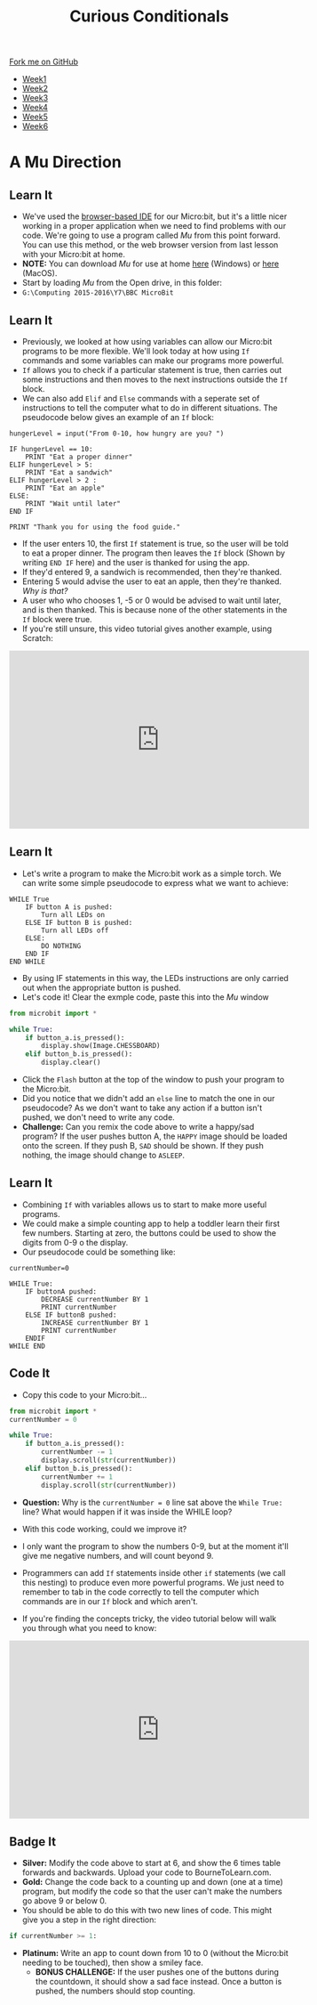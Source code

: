 #+STARTUP:indent
#+HTML_HEAD: <link rel="stylesheet" type="text/css" href="css/styles.css"/>
#+HTML_HEAD_EXTRA: <link href='http://fonts.googleapis.com/css?family=Ubuntu+Mono|Ubuntu' rel='stylesheet' type='text/css'>
#+HTML_HEAD_EXTRA: <script src="http://ajax.googleapis.com/ajax/libs/jquery/1.9.1/jquery.min.js" type="text/javascript"></script>
#+HTML_HEAD_EXTRA: <script src="js/navbar.js" type="text/javascript"></script>
#+OPTIONS: f:nil author:nil num:nil creator:nil timestamp:nil toc:nil html-style:nil

#+TITLE: Curious Conditionals
#+AUTHOR: Stephen Brown

#+BEGIN_HTML
  <div class="github-fork-ribbon-wrapper left">
    <div class="github-fork-ribbon">
      <a href="https://github.com/stsb11/7-CS-micro">Fork me on GitHub</a>
    </div>
  </div>
<div id="stickyribbon">
    <ul>
      <li><a href="1_Lesson.html">Week1</a></li>
      <li><a href="2_Lesson.html">Week2</a></li>
      <li><a href="3_Lesson.html">Week3</a></li>
      <li><a href="4_Lesson.html">Week4</a></li>
      <li><a href="5_Lesson.html">Week5</a></li>
      <li><a href="6_Lesson.html">Week6</a></li>
    </ul>
  </div>
#+END_HTML
* COMMENT Use as a template
:PROPERTIES:
:HTML_CONTAINER_CLASS: activity
:END:
** Learn It
:PROPERTIES:
:HTML_CONTAINER_CLASS: learn
:END:

** Research It
:PROPERTIES:
:HTML_CONTAINER_CLASS: research
:END:

** Design It
:PROPERTIES:
:HTML_CONTAINER_CLASS: design
:END:

** Build It
:PROPERTIES:
:HTML_CONTAINER_CLASS: build
:END:

** Test It
:PROPERTIES:
:HTML_CONTAINER_CLASS: test
:END:

** Run It
:PROPERTIES:
:HTML_CONTAINER_CLASS: run
:END:

** Document It
:PROPERTIES:
:HTML_CONTAINER_CLASS: document
:END:

** Code It
:PROPERTIES:
:HTML_CONTAINER_CLASS: code
:END:

** Program It
:PROPERTIES:
:HTML_CONTAINER_CLASS: program
:END:

** Try It
:PROPERTIES:
:HTML_CONTAINER_CLASS: try
:END:

** Badge It
:PROPERTIES:
:HTML_CONTAINER_CLASS: badge
:END:

** Save It
:PROPERTIES:
:HTML_CONTAINER_CLASS: save
:END:

* A Mu Direction
:PROPERTIES:
:HTML_CONTAINER_CLASS: activity
:END:
** Learn It
:PROPERTIES:
:HTML_CONTAINER_CLASS: learn
:END:
- We've used the [[https://www.microbit.co.uk/create-code][browser-based IDE]] for our Micro:bit, but it's a little nicer working in a proper application when we need to find problems with our code. We're going to use a program called /Mu/ from this point forward. You can use this method, or the web browser version from last lesson with your Micro:bit at home.
- *NOTE:* You can download /Mu/ for use at home [[https://s3-us-west-2.amazonaws.com/ardublockly-builds/microbit/windows/mu-2016-03-21_08_49_17.exe][here]] (Windows) or [[https://s3-us-west-2.amazonaws.com/ardublockly-builds/microbit/osx/mu-2016-03-14_21_09_19.zip][here]] (MacOS). 
- Start by loading /Mu/ from the Open drive, in this folder:
- =G:\Computing 2015-2016\Y7\BBC MicroBit= 
** Learn It
:PROPERTIES:
:HTML_CONTAINER_CLASS: code
:END:
- Previously, we looked at how using variables can allow our Micro:bit programs to be more flexible. We'll look today at how using =If= commands and some variables can make our programs more powerful. 
- =If= allows you to check if a particular statement is true, then carries out some instructions and then moves to the next instructions outside the =If= block. 
- We can also add =Elif= and =Else= commands with a seperate set of instructions to tell the computer what to do in different situations. The pseudocode below gives an example of an =If= block:
#+begin_src
hungerLevel = input("From 0-10, how hungry are you? ")

IF hungerLevel == 10:
    PRINT "Eat a proper dinner"
ELIF hungerLevel > 5:
    PRINT "Eat a sandwich"
ELIF hungerLevel > 2 :
    PRINT "Eat an apple"
ELSE:
    PRINT "Wait until later"
END IF

PRINT "Thank you for using the food guide."
#+end_src 
- If the user enters 10, the first =If= statement is true, so the user will be told to eat a proper dinner. The program then leaves the =If= block (Shown by writing =END IF= here) and the user is thanked for using the app. 
- If they'd entered 9, a sandwich is recommended, then they're thanked.
- Entering 5 would advise the user to eat an apple, then they're thanked. /Why is that?/
- A user who who chooses 1, -5 or 0 would be advised to wait until later, and is then thanked. This is because none of the other statements in the =If= block were true. 
- If you're still unsure, this video tutorial gives another example, using Scratch:
#+BEGIN_HTML
<iframe width="540" height="320" src="https://www.youtube.com/embed/aqeDBeA1dqg" frameborder="0" allowfullscreen></iframe>
#+END_HTML
** Learn It
:PROPERTIES:
:HTML_CONTAINER_CLASS: learn
:END:
- Let's write a program to make the Micro:bit work as a simple torch. We can write some simple pseudocode to express what we want to achieve:
#+begin_src
WHILE True
    IF button A is pushed:
        Turn all LEDs on
    ELSE IF button B is pushed:
        Turn all LEDs off
    ELSE:
        DO NOTHING
    END IF
END WHILE
#+end_src
- By using IF statements in this way, the LEDs instructions are only carried out when the appropriate button is pushed.
- Let's code it! Clear the exmple code, paste this into the /Mu/ window
#+begin_src python
from microbit import *

while True:
    if button_a.is_pressed():
        display.show(Image.CHESSBOARD)
    elif button_b.is_pressed():
        display.clear()
#+end_src
- Click the =Flash= button at the top of the window to push your program to the Micro:bit.
- Did you notice that we didn't add an =else= line to match the one in our pseudocode? As we don't want to take any action if a button isn't pushed, we don't need to write any code.
- *Challenge:* Can you remix the code above to write a happy/sad program? If the user pushes button A, the =HAPPY= image should be loaded onto the screen. If they push B, =SAD= should be shown. If they push nothing, the image should change to =ASLEEP=.
** Learn It
:PROPERTIES:
:HTML_CONTAINER_CLASS: learn
:END:
- Combining =If= with variables allows us to start to make more useful programs.
- We could make a simple counting app to help a toddler learn their first few numbers. Starting at zero, the buttons could be used to show the digits from 0-9 o the display.
- Our pseudocode could be something like:
#+begin_src
currentNumber=0

WHILE True:
    IF buttonA pushed:
        DECREASE currentNumber BY 1
        PRINT currentNumber
    ELSE IF buttonB pushed:
        INCREASE currentNumber BY 1
        PRINT currentNumber
    ENDIF
WHILE END
#+end_src
** Code It
:PROPERTIES:
:HTML_CONTAINER_CLASS: code
:END:
- Copy this code to your Micro:bit...
#+begin_src python
from microbit import *
currentNumber = 0

while True:
    if button_a.is_pressed():
        currentNumber -= 1
        display.scroll(str(currentNumber))
    elif button_b.is_pressed():
        currentNumber += 1
        display.scroll(str(currentNumber))
#+end_src
- *Question:* Why is the =currentNumber = 0= line sat above the =While True:= line? What would happen if it was inside the WHILE loop?

- With this code working, could we improve it?
- I only want the program to show the numbers 0-9, but at the moment it'll give me negative numbers, and will count beyond 9.
- Programmers can add =If= statements inside other =if= statements (we call this nesting) to produce even more powerful programs. We just need to remember to tab in the code correctly to tell the computer which commands are in our =If= block and which aren't.
- If you're finding the concepts tricky, the video tutorial below will walk you through what you need to know:
#+BEGIN_HTML
<iframe width="540" height="320" src="https://www.youtube.com/embed/_tEnUclQdFA" frameborder="0" allowfullscreen></iframe>
#+END_HTML
** Badge It
:PROPERTIES:
:HTML_CONTAINER_CLASS: badge
:END:
- *Silver:* Modify the code above to start at 6, and show the 6 times table forwards and backwards. Upload your code to BourneToLearn.com. 
- *Gold:* Change the code back to a counting up and down (one at a time) program, but modify the code so that the user can't make the numbers go above 9 or below 0. 
- You should be able to do this with two new lines of code. This might give you a step in the right direction:
#+begin_src python
if currentNumber >= 1:
#+end_src
- *Platinum:* Write an app to count down from 10 to 0 (without the Micro:bit needing to be touched), then show a smiley face. 
   - *BONUS CHALLENGE:* If the user pushes one of the buttons during the countdown, it should show a sad face instead. Once a button is pushed, the numbers should stop counting.
